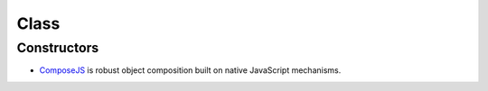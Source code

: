 Class
*****

Constructors
============

- ComposeJS_ is robust object composition built on native JavaScript
  mechanisms.


.. _ComposeJS: https://github.com/kriszyp/compose
